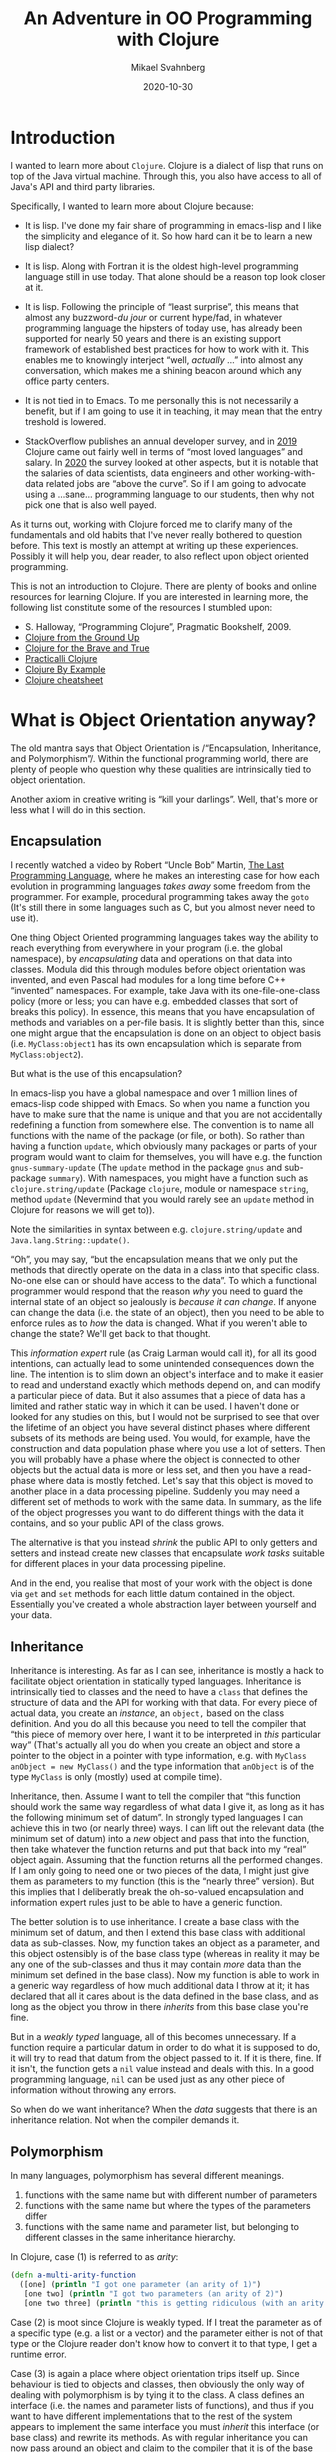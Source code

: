 #+Title: An Adventure in OO Programming with Clojure
#+Author: Mikael Svahnberg
#+Email: Mikael.Svahnberg@bth.se
#+Date: 2020-10-30
#+EPRESENT_FRAME_LEVEL: 1
#+OPTIONS: email:t <:t todo:t f:t ':t H:2 toc:nil
#+STARTUP: beamer

#+LATEX_CLASS_OPTIONS: [10pt,t,a4paper]
#+LATEX_HEADER: \DeclareUnicodeCharacter{1F422}{{\tiny :turtle:}}
#+LATEX_HEADER: \DeclareUnicodeCharacter{1F3B6}{{\tiny :notes:}}
#+BEAMER_THEME: BTH_msv

* Introduction
I wanted to learn more about =Clojure=. Clojure is a dialect of lisp that runs on top of the Java virtual machine. Through this, you also have access to all of Java's API and third party libraries.

Specifically, I wanted to learn more about Clojure because:

- It is lisp. I've done my fair share of programming in emacs-lisp and I like the simplicity and elegance of it. So how hard can it be to learn a new lisp dialect?

- It is lisp. Along with Fortran it is the oldest high-level programming language still in use today. That alone should be a reason top look closer at it.

- It is lisp. Following the principle of "least surprise", this means that almost any buzzword-/du jour/ or current hype/fad, in whatever programming language the hipsters of today use, has already been supported for nearly 50 years and there is an existing support framework of established best practices for how to work with it. This enables me to knowingly interject "well, /actually/ …" into almost any conversation, which makes me a shining beacon around which any office party centers.

- It is not tied in to Emacs. To me personally this is not necessarily a benefit, but if I am going to use it in teaching, it may mean that the entry treshold is lowered.

- StackOverflow publishes an annual developer survey, and in [[https://insights.stackoverflow.com/survey/2019][2019]] Clojure came out fairly well in terms of "most loved languages" and salary. In [[https://insights.stackoverflow.com/survey/2020][2020]] the survey looked at other aspects, but it is notable that the salaries of data scientists, data engineers and other working-with-data related jobs are "above the curve".  So if I am going to advocate using a …sane… programming language to our students, then why not pick one that is also well payed.

As it turns out, working with Clojure forced me to clarify many of the fundamentals and old habits that I've never really bothered to question before. This text is mostly an attempt at writing up these experiences. Possibly it will help you, dear reader, to also reflect upon object oriented programming.

This is not an introduction to Clojure. There are plenty of books and online resources for learning Clojure. If you are interested in learning more, the following list constitute some of the resources I stumbled upon:

- S. Halloway, "Programming Clojure", Pragmatic Bookshelf, 2009.
- [[https://aphyr.com/tags/Clojure-from-the-ground-up][Clojure from the Ground Up]]
- [[https://www.braveclojure.com/clojure-for-the-brave-and-true/][Clojure for the Brave and True]]
- [[https://practicalli.github.io/clojure/][Practicalli Clojure]]
- [[https://kimh.github.io/clojure-by-example/][Clojure By Example]]
- [[https://clojure.org/api/cheatsheet][Clojure cheatsheet]]

* What is Object Orientation anyway?
The old mantra says that Object Orientation is /"Encapsulation, Inheritance, and Polymorphism"/. Within the functional programming world, there are plenty of people who question why these qualities are intrinsically tied to object orientation.

Another axiom in creative writing is "kill your darlings". Well, that's more or less what I will do in this section.
** Encapsulation <<encapsulation>>
I recently watched a video by Robert "Uncle Bob" Martin, [[https://youtu.be/P2yr-3F6PQo][The Last Programming Language]], where he makes an interesting case for how each evolution in programming languages /takes away/ some freedom from the programmer. For example, procedural programming takes away the =goto= (It's still there in some languages such as C, but you almost never need to use it).

One thing Object Oriented programming languages takes way the ability to reach everything from everywhere in your program (i.e. the global namespace), by /encapsulating/ data and operations on that data into classes. Modula did this through modules before object orientation was invented, and even Pascal had modules for a long time before C++ "invented" namespaces. For example, take Java with its one-file-one-class policy (more or less; you can have e.g. embedded classes that sort of breaks this policy). In essence, this means that you have encapsulation of methods and variables on a per-file basis. It is slightly better than this, since one might argue that the encapsulation is done on an object to object basis (i.e. =MyClass:object1= has its own encapsulation which is separate from =MyClass:object2=).

But what is the use of this encapsulation?

In emacs-lisp you have a global namespace and over 1 million lines of emacs-lisp code shipped with Emacs. So when you name a function you have to make sure that the name is unique and that you are not accidentally redefining a function from somewhere else. The convention is to name all functions with the name of the package (or file, or both). So rather than having a function =update=, which obviously many packages or parts of your program would want to claim for themselves, you will have e.g. the function =gnus-summary-update= (The =update= method in the package =gnus= and sub-package =summary=). With namespaces, you might have a function such as =clojure.string/update= (Package =clojure=, module or namespace =string=, method =update= (Nevermind  that you would rarely see an =update= method in Clojure for reasons we will get to)).

Note the similarities in syntax between e.g. =clojure.string/update= and =Java.lang.String::update()=.

"Oh", you may say, "but the encapsulation means that we only put the methods that directly operate on the data in a class into that specific class. No-one else can or should have access to the data". To which a functional programmer would respond that the reason /why/ you need to guard the internal state of an object so jealously is /because it can change/. If anyone can change the data (i.e. the state of an object), then you need to be able to enforce rules as to /how/ the data is changed. What if you weren't able to change the state? We'll get back to that thought.

This /information expert/ rule (as Craig Larman would call it), for all its good intentions, can actually lead to some unintended consequences down the line. The intention is to slim down an object's interface and to make it easier to read and understand exactly which methods depend on, and can modify a particular piece of data. But it also assumes that a piece of data has a limited and rather static way in which it can be used. I haven't done or looked for any studies on this, but I would not be surprised to see that over the lifetime of an object you have several distinct phases where different subsets of its methods are being used. You would, for example, have the construction and data population phase where you use a lot of setters. Then you will probably have a phase where the object is connected to other objects but the actual data is more or less set, and then you have a read-phase where data is mostly fetched. Let's say that this object is moved to another place in a data processing pipeline. Suddenly you may need a different set of methods to work with the same data. In summary, as the life of the object progresses you want to do different things with the data it contains, and so your public API of the class grows.

The alternative is that you instead /shrink/ the public API to only getters and setters and instead create new classes that encapsulate /work tasks/ suitable for different places in your data processing pipeline.

And in the end, you realise that most of your work with the object is done via =get= and =set= methods for each little datum contained in the object. Essentially you've created a whole abstraction layer between yourself and your data.
** Inheritance
Inheritance is interesting. As far as I can see, inheritance is mostly a hack to facilitate object orientation in statically typed languages. Inheritance is intrinsically tied to classes and the need to have a =class= that defines the structure of data and the API for working with that data. For every piece of actual data, you create an /instance/, an =object,= based on the class definition. And you do all this because you need to tell the compiler that "this piece of memory over here, I want it to be interpreted in /this/ particular way" (That's actually all you do when you create an object and store a pointer to the object in a pointer with type information, e.g. with =MyClass anObject = new MyClass()= and the type information that =anObject= is of the type =MyClass= is only (mostly) used at compile time).

Inheritance, then. Assume I want to tell the compiler that "this function should work the same way regardless of what data I give it, as long as it has the following minimum set of datum". In strongly typed languages I can achieve this in two (or nearly three) ways. I can lift out the relevant data (the minimum set of datum) into a /new/ object and pass that into the function, then take whatever the function returns and put that back into my "real" object again. Assuming that the function returns all the performed changes. If I am only going to need one or two pieces of the data, I might just give them as parameters to my function (this is the "nearly three" version). But this implies that I deliberatly break the oh-so-valued encapsulation and information expert rules just to be able to have a generic function.

The better solution is to use inheritance. I create a base class with the minimum set of datum, and then I extend this base class with additional data as sub-classes. Now, my function takes an object as a parameter, and this object ostensibly is of the base class type (whereas in reality it may be any one of the sub-classes and thus it may contain /more/ data than the minimum set defined in the base class). Now my function is able to work in a generic way regardless of how much additional data I throw at it; it has declared that all it cares about is the data defined in the base class, and as long as the object you throw in there /inherits/ from this base clase you're fine.

But in a /weakly typed/ language, all of this becomes unnecessary. If a function require a particular datum in order to do what it is supposed to do, it will try to read that datum from the object passed to it. If it is there, fine. If it isn't, the function gets a =nil= value instead and deals with this. In a good programming language, =nil= can be used just as any other piece of information without throwing any errors.

So when do we want inheritance? When the /data/ suggests that there is an inheritance relation. Not when the compiler demands it.
** Polymorphism <<polymorphism>>
In many languages, polymorphism has several different meanings.

1. functions with the same name but with different number of parameters
2. functions with the same name but where the types of the parameters differ
3. functions with the same name and parameter list, but belonging to different classes in the same inheritance hierarchy.

In Clojure, case (1) is referred to as /arity/:

#+begin_src clojure
  (defn a-multi-arity-function
    ([one] (println "I got one parameter (an arity of 1)")
     [one two] (println "I got two parameters (an arity of 2)")
     [one two three] (println "this is getting ridiculous (with an arity of 3)")))
#+end_src

Case (2) is moot since Clojure is weakly typed. If I treat the parameter as of a specific type (e.g. a list or a vector) and the parameter either is not of that type or the Clojure reader don't know how to convert it to that type, I get a runtime error.

Case (3) is again a place where object orientation trips itself up. Since behaviour is tied to objects and classes, then obviously the only way of dealing with polymorphism is by tying it to the class. A class defines an interface (i.e. the names and parameter lists of functions), and thus if you want to have different implementations that to the rest of the system appears to implement the same interface you must /inherit/ this interface (or base class) and rewrite its methods. As with regular inheritance you can now pass around an object and claim to the compiler that  it is of the base class type whereas it is in reality a sub-class. When a polymorph method is called on the object, the method tied to the actual type of the object is called.

But this is a design decision of object oriented languages. Clojure has a different idea. Here, you have /multi-methods/. And with a multi-method you get to define yourself /what part of your data/ you want to use to decice which method to call. As in object oriented languages I /could/ do this with an enormous switch-case statement instead of using the bultin ideas of polymorphism. But it is much nicer to let the programming language deal with this.

It is often easy to use =:keywords= in Clojure to do tasks like this. But I don't have to. I can use strings, literals, or anything really. If I do decide to use =:keywords=, I can also bring back the idea of inheritance to define relationships between my data types.

#+NAME: clojure-wizards
#+CAPTION: Inheritance in clojure: it's all about the domain model.
#+begin_src clojure
  (derive :conjurer :wizard)
  (derive :mage :wizard)
  (derive :knight :swordsperson)
  (derive :pirate :swordsperson)
  (derive :pirate-in-training :pirate)

  (isa? :conjurer :wizard) ; ==> true
  (isa? :conjurer :swordsperson) ; ==> false

  (parents :conjurer) ; ==> #{:user/wizard}
  (descendants :wizard) ; ==> #{:user/conjurer :user/mage}

  (defmulti fight
    "This is the dispatch-function that decides
    which method to call in order to fight.
    It runs the following code on the first argument,
    and whatever is returned is used. :keywords are
    functions that return their value, so if I give
    this method a key-value-map I can just call the
    right :keyword to get the value of that key-value
    pair. Think of this as a field-name and value in
    an OO class."
    :player-type)

  (defmethod fight :wizard [player]
    (comment figure out how to throw a spell))

  (defmethod fight :swordsperson [player]
    (comment and here we can try to look scary with a sword))

  (defmethod fight :default [player]
    (comment just run away and hide somewhere))

  ;; And now, let's call the fight method
  (fight {:name "Guybrush Threepwood"
          :player-type :pirate-in-training
          :inventory #{}))
#+end_src

... and the result of this will be that the "look scary with a sword" method will be called.
** OO Lisp?
In the context of object oriented programming, lisp and Clojure is a particularly interesting beast to study. There is nothing inherently difficult in implementing OO programming in lisp. In Emacs-lisp (or the therein borrowed parts from common-lisp), you have constructs such as =defclass= and =cl-defmethod= for this. But really, these are just macros. Because you don't need much more than that. And there is no (significant) semantic difference between the following two code snippets.

 #+begin_src java
   MyClass anObject = new MyClass();
   anObject.doSomething()
 #+end_src

 #+begin_src emacs-lisp
   (let ((an-object (my-class)))
     (do-something an-object))
 #+end_src
* Clojure and Functional Programming
Just as the names imply, in /object oriented programming/ the main programming construct is (supposed to be) the /object/ and in /functional programming/ the main construct is the /function/. As it happens, this actually means that your data structures get a much more prominent place in the code. And, importantly, not "just" the data structures, but the data structures /from the problem domain/. Freed of the need to create elaborate inheritance structures and pointer-relations between different datum just in order to convince the compiler to do what you want, you can instead focus on the relations that actually have a meaning in your problem.

Again, I'm not really interested in the origins or the dogma of functional programming; I'm mostly interested in getting started with Clojure. Tom Hickey has a nice [[https://clojure.org/about/rationale][rationale]] for why he created Clojure where he mentions some of this FP-dogma. Three things stand out to me, and many of the other benefits (like concurrency-safe programming) are results of this.

- Clojure is /homoiconic/. Code is data, and data is code. There is no different syntax for describing a data structure or a function. Indeed, I can treat a function as data (and modify it if I will) until I want to execute it as code. Lisp has this same quality, and it makes it easy to work with e.g. lambda functions, or attaching a particular version of a function to a particular object (should I need to).

- Data is /immutable/. This is a really important decision. I can't reassign the value of a datum. I can only create new data and reassign my reference (my variable) to this new data. This particular characteristic of Clojure will by far impact the way you program with it the most. Especially if you come from an object oriented background where almost everything you do is about mutating the state of objects.

- Clojure encourages /Pure functions/. A pure function -- like in mathematics -- only operate with its input parameters and have no side effects outside the function. This is broken ever so often (e.g. a =println= has an obvious side effect that something is printed somewhere, and you have variables in your namespace that hold some static data (case in point: a function is a variable where the value is the code of the function, so when you call another function you are in fact reaching beyond your current scope) but the point is that you do not /change/ anything outside of the function), but naming conventions suggest that you clearly identify any such digressions with an exclamation mark: =(defn here-be-side-effects! [])=.
* Immutable data: Riding the Data Train
#+begin_verse
Come in here, dear boy, have a cigar
You're gonna go far, you're gonna fly high
You're never gonna die
You're gonna make it if you try
They're gonna love you

Well, I've always had a deep respect
And I mean that most sincerely
The band is just fantastic
That is really what I think
Oh by the way, which one's Pink?

And did we tell you the name of the game, boy?
We call it Riding the Gravy Train
#+end_verse

=s/Gravy/Data/g=

Ok, I just wanted to gratuitously throw that in there. /Immutable data/ means that once you have defined a datum -- or a piece of information -- you cannot change it. The motivation I've heard for this is that "the world just doesn't work that way!" Well... It sort of does. Let's say I have a wallet full of money and I add some more money into it, I don't create a new wallet; I update the state of my existing wallet. Now, the 100kr note I just put in there has a static value that I cannot change, and so the argument is that most information is static.

I suspect that, mostly, immutable data means that you can take some really nice shortcuts when designing a programming language. There is only one assignment operator =(def …)=, and multi-threaded code is dead easy to write because you do not have to worry about race conditions, mutexes, or deadlocks. So as a programming paradigm it's not that bad. But there is no need to get religious about it.

Mind you, there are ways of having state in a Clojure application; you have =refs= , =transactions=, =agents=, and =atoms=. But it's not as easy as =x=x+1=. (Side note: it is an interesting design choice in itself that assignment is one character ===, and test for equality is two characters ====. Pascal did it the other way arround, with =:== for assignment and === for equality test).

What this means in practice is that at least I had to re-think how I write even the small functions. Instead of a pattern of "First do =x= and store the result in a local variable. Then, use this local variable to do =y= and store the result of this in a (another?) local variable. When all is done, return the last local variable)". In emacs-lisp, you sometimes see this pattern where all the computation is done in a =let*= statement, and all that is left for the body of the function to do is to return the last value:

#+begin_src emacs-lisp
  (defun do-something (param)
    (let* ((first-step (do-step-1 param))
           (second-step (do-step-2 first-step))
           (debug (debug-print second-step))
           (third-step (do-step-3 second step)))
      third-step))
#+end_src

This could, of course be rewritten to:
#+begin_src emacs-lisp
  (defun do-something (param)
    (do-step-3 (debug-print-and-pass-through (do-step-2 (do-step-1 param)))))
#+end_src

But this is messier to read, and not as easy to add new steps to. And removing the debug-printout is a bit of a hassle. In Clojure, you can use the threading macro to tidy this up:

#+begin_src clojure
  (defn do-something [param]
    (-> param
        do-step-1
        do-step-2
        debug-print-and-pass-through
        do-step-3))
#+end_src

Personally, I still like to write a first draft of my function in the =let*= way since it allows me to try out each step, give a name to what I expect to get in return, and debug-print wherever I think I might have a problem. Then I try to re-write it in a more Clojure-y form.

But with the threading macro we see the first glimpse of the "data train" (Clojure people talk about a "conveyor belt", but since I wanted to fit this section with the song lyrics at the start I'm going to stick with "data train"). Each step is a filter where you /transform/ the data in some way. And then it is relatively easy to view the transformed data as /new/ information, a new datum, and that the data pre-transformation remains unchanged.

The limitation of the data train, which in itself is a combination of immutable data and pure functions is that /anything that *can* change has to be passed along in the train/. So for any non-trivial application you are going to have different pieces of program state that is likely to change, and you need to find a nice package for this code such that you can (a) get the most recent version as input to your first processing step, and (b) store whatever transformations are done throughout the entire processing chain.

I'm not sure whether it is the data that rides the train or whether it is the functions. And sometimes you feel like you are hanging on to the side of the train while it charges along spawning new versions of mutating data and shedding old versions along the ride. Maybe I would have been better off with "Atom Heart Mother" and its basic input-output album cover [fn:: I.e. a cow, aptly identified by Terry Pratchett as being your basic input-output processor.] as an analogy. But misery loves company, so I /wish you were here/.

* It's All in the Data Structure
Consider the following pattern. You have a list of strings (for example input from a user) and a list of objects. In each object you have a list of strings (e.g. alternative names for the object). For each input string, you want to find all objects where at least one of the names match. This is a three-way map, and if this isn't enough to give you a headache then I don't know what will.

#+begin_src clojure
  (defn input->objects [input-strings all-objects]
    (map #(objects-that-match % all-objects) input-strings))

  (defn objects-that-match [match-string all-objects]
    (map #(string-in-names match-string (:names %)) all-objects))

  (defn string-in-names [match-string names]
    (map #(= match-string %) names))
#+end_src

I need to tidy this up a bit since a =map= is not the best function to use here:

#+begin_src clojure
  (defn input->objects [input-strings all-objects]
    (filter #(match-object input-strings (:names %)) all-objects))

  (defn match-object [input-strings object-names]
    (some #(string-in-names % object-names) input-strings))

  (defn string-in-names [match-string names]
    (some #(= match-string %) names))
#+end_src

But this is just as ugly. The problem here is that I wasn't clear enough on my data structures. In defiance to all my lisp heritage I should /not/ have used a list. Clojure suggests that you should rarely use lists for data anyway, so maybe I should have used a vector? No, that would give me the same problem. So what remains? Shirley not a hash-map? No. But what about a set?

A set has some nice properties, and there are some nice functions already implemented in =clojure.set= that I may be able to use... First off, I don't care if the same word is repeated in the input; it's going to match to the same object anyway. Likewise with the names of the objects. So both of these can just as well be represented as sets. That only leaves me with the vector of objects. And what do I really want to do with my set of input strings and my set of names? I want to find all objects where the /intersection/ of input and names is not empty. So:

#+begin_src clojure
  (defn input->objects [input-strings all-objects]
    (filter #(seq (clojure.set/intersection input-strings (:names %))) all-objects))
  ;; the Clojure documentation says to prefer (seq x) over (not (empty? x))
#+end_src

Not having mutable variables forces you to think in terms of lambda functions that operates on each and every element in a collection. And once you do that, you will take a closer look at the data structures themselves and what you are really trying to achieve. And then it's a short hop over to good old fashioned discrete mathematics. /🎶 riding the data train 🎶/
* The God Object
Let's say I want to implement an old-fashioned adventure game. Doing a bit of domain modelling, an adventure game has:

- Scenes
- Characters
- Items
- Current Location
- Player Inventory

As for relations:
- A scene may contain characters and items.
- Characters may hold items.
- The player inventory may contain items.
- Items may contain other items.

And, to further complicate matters, each =#{scene, character, item}= has a list of /permitted actions/ and a list of /denied actions/, and these lists may vary depending on what happens in the game.

From a Clojure perspective, the problem with this setup is that this is not immutable information. A player may enter a scene, pick up an item, enter another scene, and give the item to a character. Thus, the game has a /state/ comprised of the individual states of each scene, character, and item (and player, but let's restrict ourselves -- for now -- to only have a single player).

The /Game loop/ is the top-level implementation of the data train for an adventure game:

1. Print a prompt based on the =current state=
2. Read input
3. Parse input and /act on input/
5. Store result of action in =updated state=
6. Recurse, using =updated state= as the current state.

So far, so good. We're still aligned with the data train idea. But what do we meen by /act on input/? And how do we do it? Well, what /can/ we do? We call a function. And this function calls another function. And anywhere where we need to work with a scene, item, or a character, we need access to the state, and so we need to pass this along as a parameter. And whenever we need to change the state we return this updated state as a new object. And eventually these new objects get merged into the =updated state= in the game loop.

Can we use global variables for this? Let's say one variable for each scene, another set of variables for each character and item? No, because there is no re-assignment operator. We could of course use =def=, or choose another data format so that we can use =alter= or =swap!=, but that's not really playing nice with the immutable data precept. And that would mean that we definitely and finitely lock us into a single-player game. We /want/ to allow each running instance of the game loop to have its own state. And so we create a super-object where we keep the state for all the objects (scenes, characters, items) that this player have access to. And, don't forget, we also need to include the relations between our objects as well. For example, if the item "Kettle" is available in the scene "Pottery", we need to have a reference (at least in one direction) between these two objects. So our super-object need to have support for /pointers/.

So I have all my stateful objects and their relations all bundled up and contained in a super-object that contains /everything/, and needs to be passed around /everywhere/ in order to make things work.

… and what do we call that? A [[https://en.wikipedia.org/wiki/God_object][God Object]]. And what do we think of those?

#+CAPTION: Riding the game-state data train for the operation "Take" in an aventure game
[[./data-train-for-take.png]]
* Design Patterns
Most (if not all) design patterns in the GoF book are, when you think about it, tricks to circumvent limitations in the programming language. Since many of them are derived from the /strategy pattern/, let's take a look at this pattern.

The problem that /Strategy pattern/ addesses is that you want to isolate the execution of a particular algorithm from the rest of the system so that you can replace one algorithm with another (and I use the term algorithm loosely). You may for example have one algorithm to /look/ at an item in an adventure game, and another algorithm to /take/ said item. /Look/ and /take/ are examples of /strategies/.

Once you have decided which strategy that is the most suitable in the current situation, you want to have /one place/ in your code that "picks" the right implementation and returns it for you. And wherever you want to use the strategy, you call the same method(s) to execute the strategy. So every strategy implements at least a method =execute()=. You may also have =setup()= and =teardown()= methods, and other methods too since there is no limit to what may be part of a single strategy. The point is that once the decision of which strategy to use has been made, no-one needs to worry about it anymore. From "your" side you perform "your" task in the same way and invoke the currently instantiated strategy with the same method calls, letting the compiler worry about which strategy-implementation to actually route your calls to (with a little help from polymorphism).

In C/C++ I can implement this by having a set of function pointers, one for each method in my strategy interface. When I select a new strategy I replace all my function pointers to point to the strategy's implementation of the corresponding method. But function pointers are a PiTA. It is much easier for me to let the compiler deal with these and fortunately that is exactly what I get if I put all my methods into a class (and in C++ I have to do additional trickery by declaring the methods =virtual=, because ... well, just because!). Now, when I have an object I have a built-in function pointers to all the right method implementations for that particular object type. And this is the solution used in the Strategy design pattern:

#+begin_src plantuml :file strategy-example.png

class StrategyContext {
 StrategyInterface* currentStrategy
 StrategyInterface* getCurrentStrategy()
 changeStrategy(reasons-for-changing)
}
 
StrategyContext - StrategyInterface

class StrategyInterface <<abstract>> {
 virtual void setup()
 virtual void execute-part1()
 virtual void execute-part2()
 virtual void teardown()
}

class StrategyImplementation1 {
 void setup()
 void execute-part1()
 void execute-part2()
 void teardown()
}

class StrategyImplementation2 {
 void setup()
 void execute-part1()
 void execute-part2()
 void teardown()
}

StrategyInterface <|-- StrategyImplementation1
StrategyInterface <|-- StrategyImplementation2
#+end_src

#+RESULTS:
[[file:strategy-example.png]]

For completeness sake, we also introduce the /context/ class that is responsible for creating an instance of the current strategy and storing a pointer to this instance so that the rest of the system can find it when needed.

In languages such as Javascript some of this falls away. I no longer need the abstract base class; I can just call the methods on my concrete implementation. If the method is implemented, then fine. If it isn't, I'll get a runtime exception. Hence, I no longer really need the context class either. Or rather, the context is merged with the current strategy. Mind you, defining classes and their relationships according to the Strategy pattern still makes for much nicer and more readable code. So at least we get to use design patterns for something more meaningful than to fool the compiler: /we enhance readability of the code/.

But what about Clojure? Objects do not really have methods in Clojure. ...Unless we go to town with the homoiconicity and throw in code in e.g. a Hashmap:

#+begin_src clojure
(def an-object {:name "something" :behaviour (fn [] (str "la-di-do-dah"))})
(:name an-object) ; ==> "something"
(:a-key-that-does-not-exist an-object) ; ==> nil
(:behaviour an-object) ; ==> #function[first-app.core/fn--6749]
((:behaviour an-object)) ; ==> "la-di-do-dah"
#+end_src

In Clojure, the key programming concept is a function, and so it make sense that if we are going to implement a strategy pattern, we are going to do it using functions. Data is data, and behaviour is behaviour, and Clojure does a good job of permitting us to keep these two separate. We do not have some objects just to encode some behaviour and other objects to represent data. In fact, the solution has already been presented as how Clojure does [[polymorphism]] and the [[clojure-wizards]] example. Because what we really need to implement this (and most other) design pattern is polymorphism.
** Strategy pattern in Clojure
Let's break down the [[clojure-wizards]] - example from previously. We have an object that represent a player:

#+begin_src clojure
(def a-player {:name "Guybrush Threepwood"
               :player-type ::pirate-in-training
               :inventory #{}})
#+end_src

We may of course add a whole bunch of other attributes to the player object as well. We may even decide that we want a player =constructor= to make sure that we get all the relevant attributes under the right names. This constructor is, of course, just an ordinary function because why would we need more?

We specify that the =:player-type= is =:pirate-in-training=, and if you remember we had a whole elaborate scheme of different player types:

#+begin_src clojure
(derive ::conjurer ::wizard)
(derive ::mage ::wizard)
(derive ::knight ::swordsperson)
(derive ::pirate ::swordsperson)
(derive ::pirate-in-training ::pirate)
#+end_src

There is no "root node" here, i.e. we do not have some abstract ":generic-player" that all the other player types "inherit" from, because we do not need it.

And now for the polymorphism:

#+begin_src clojure
(defmulti fight
      :player-type)

    (defmethod fight ::wizard [player]
      (str "figure out how to throw a spell"))

    (defmethod fight ::swordsperson [player]
      (str "and here we can try to look scary with a sword"))

    (defmethod fight :default [player]
      (str "just run away and hide somewhere" player))
#+end_src

... And that's really all we need. The most important thing with all of this is that there is no "we need to fool the compiler and the type system into doing what we want"-cruft here. We have expressed exactly what the domain looks like and behaves, using only domain concepts, and nothing else.

We may want other methods connected to our strategy pattern. A wizard may, for example =speak= more eloquently than a pirate (arr!). And they may =look= and see the world differently. This would be addressed by just adding more multi-methods; one set for =speak= and one set for =look=.

So far, we have not strayed too far from the GoF definition of the strategy pattern, we are just using a different flavour of syntactic sugar. Rather than having the classes =wizard-strategy= and =swordsperson-strategy= , each containing the methods =#{fight speak look}=, we have the multi-methods =fight=, =speak=, and =look=, each of which has one instance for =:wizard=, and another for =:swordsperson=.

The beauty comes when you realise that for /some/ methods, this hierarchy is all wrong. Sometimes, the =pirate-in-training= acts differently to a =knight= (running, for example is easier when you are not lugging around 20kg of steel barely bent around your limbs). In C++ we would achieve this e.g. by subclassing the =swordperson-strategy= class and overloading the affected methods while leaving the rest untouched. In Clojure, we just add another instance of the multi-method classified to the =:knight= or =:pirate-in-training= instead. ... And then we tell Clojure which to prefer.

The net result is, again, that we are able to focus much more on the /problem domain/ and the /domain concepts/, with considerably fewer lines of code written for the sake of fooling the compiler.
** Composition or Inheritance
Suppose our hero Guybrush spends some time learning a magic spell. Should he then fight like a swordsperson or as a wizard? The lesson learned from object oriented languages is that in order to accomodate this, we should avoid having deep type-hierarchies using inheritance, and instead use composition. /Favour composition over inheritance/ is the new battle cry.

[[https://en.wikipedia.org/wiki/Entity_component_system][Entity Component Systems]] is the design pattern that encompasses this principle:

#+begin_src plantuml :file entity-component-system.png
class Player
class Behaviour <<abstract>>

Player - "*" Behaviour : has >

Behaviour <|-- FightWithSword
Behaviour <|-- FightWithSpell
#+end_src

#+RESULTS:
[[file:entity-component-system.png]]

And so we are able to focus on the behaviour that a player has rather than sticking a label onto them. We soon realise that a Knight fights in a different way with his broadsword, and so we can simply add a new subclass =FightWithBroadsword=. If we can re-use stuff from =FightWithSword= we'll inherit from there. But if we can't, we can just as well inherit directly from =Behaviour=. From the =Player='s perspective, it's all the same.

How would we do this in Clojure? We can either stick with player-type or switch over to defining behaviour as outlined here. The difference in the player object is that rather than having a single value for =:player-type= or =:player-skills= we have a set of values =#{::pirate-in-training ::conjurer}=. Redundantly, the example below defines both. We then leave it up to the code in the dispatch-function to decide which behaviour to use.

#+begin_src clojure
(def a-better-player {:name "Guybrush Threepwood"
                      :preferred-role ::pirate-in-training
                      :player-type #{::pirate-in-training ::conjurer}
                      :player-skills #{:swordfighting :spellcasting}
                      :inventory #{}})

(defmulti better-fight
  (fn [player]
    (cond
      (and (isa? (:preferred-role player) ::wizard)
           (contains? (:player-skills player) :spellcasting)) :spell
      (or (isa? (:preferred-role player) ::swordperson)
           (contains? (:player-skills player) :swordfighting)) :sword)))
    
(defmethod better-fight :spell [player]
  (str "figure out how to throw a spell"))

(defmethod better-fight :sword [player]
  (str "we can try to look scary with a sword"))

(defmethod better-fight :default [player]
  (str "just run away and hide somewhere"))

(better-fight a-better-player)
#+end_src


As you see, the dispatch function is now more complex, since we want to decide both whether we have the /desire/ and the /skill/ to fight in a certain way. The next step would be to throw in a =:currently-fighting= field and then we could decide whether we should use our sword or a spell depending on whom the player is fighting. And pretty soon we realise that there is a whole system of rules to decide how to fight each enemy given the current skillset and desires, so we will probably encode all this into a set of functions that the dispatch method can make use of. The point is, we did not have to invent a whole new inheritance hierarchy or change the relations betwen our objects to get there. We just wrote functions to act on the data given in the object.
* GRASP Patterns
The GRASP patterns that Craig Larman introduces are not new; they have been around for ages under other names. Larman's contribution is to create a curated list of essential patterns and give them more meaningful names (I mean "Law of Demeter"? Who the F is Demeter and why is she messing with my source code?).

Let's take a look at the GRASP patterns. Without structure, they are:

   - Information Expert
   - Creator
   - Controller
   - Low Coupling
   - High Cohesion
   - Polymorphism
   - Pure Fabrication
   - Indirection
   - Protected Variations

And if we try to organise them a bit, we get:

** High Cohesion 
You achieve high cohesion by making sure that you assign /information expert/ responsibilities properly and with only a few responsibilities per class. High cohesion is often seen as the flip side of low coupling, but it does not have to be.

Related patterns are /Information Expert/, /Controller/, /Creator/, and /Pure Fabrication/.

*Information Expert* The responsibility for /doing/ something should be placed in the same class as where the /knowledge/ is. And the responsibility for /knowing/ something should be placed in the class that is in the best position to know it. Yes, this is vague and circular. Fingerspitsgefühl is essential to figure out which class this is. Do note that there are different types of information, for example /domain knowledge, /work flow/, /source code structure/.

A *controller* is essentially an /information expert/ on a particular *work flow* and the *source code structure* so that it can delegate and see the work done.

Likewise, a *creator* is an /information expert/ on the *source code structure*

*Pure Fabrication* When there is no obvious candidate for where to assign a responsibility, this pattern gives us a licence to invent.
** Low Coupling
When we have done everything we can to have as /high cohesion/ as possible, we should also strive to have as loosely coupled a system as possible. This makes the system more readable, changes become more localised, it is easier to get an overview of the side effects of an operation, and overall the system becomes more maintainable.

Related patterns are /Indirection/, and /Protected Variations/.

*Indirection* One way to get a more loosely coupled system is to avoid direct pointers between classes. If nothing else, a direct pointer requires us to have knowledge of (a) where to find the other object, and (b) what methods it makes available (i.e., source code structure). By using an intermediary we reduce this to (a) knowlegde about how to access the general mechanism for /finding/ the right object, and (b) the (hopefully) interface for the /domain concept/.

*Protected Variations* is a special form of indirection where we hide knowledge about the source code structure in an adapter class that exposes an interface for the domain conceot.

** Polymorphism 
Polymorphism is more of a tool used to achieve e.g. information experts (e.g. controllers or information experts for a particular strategy in the strategy pattern). I've discussed this tool at length already.

** GRASP and Clojure
*High cohesion* is still important. Each object should have as high cohesion as possible, and this means that you need to think about what responsibilities it should have, and what each object is an *information expert* on.

For the responsibility of being a *Controller* or a *Creator* it is no longer necessary to have a class, since this should now be a function. Thus, we no longer have to worry about whether we should allow this controller class to also have other responsibilities. If we're good, we may even delegate to the compiler/reader with the help of polymorphism and multi-methods so our source code can be freed of "getting-the-compiler-to-work" cruft and focus more on implementing the domain functionality.

*Information expert* is now mostly about /domain knowledge/. Objects do not have anything to do with the /work flow/ or the /source code structure/ anymore.

*Pure fabrication* is moot in terms of creating objects. If there is no corresponding information container in the real world, then why should there be one in the software program? /Containers!/ you may answer, but for that we have the excellent builtin data types with a standardised API.

*Low Coupling* is also still important, but we get it for free. Because our objects are now only representations of real world information, we have already as few couplings as we can. And because we (probably) implement these couplings e.g. with the help of =:keywords=, we are already loosely coupled.

Of course, we can and do still couple our /code/ by letting functions call other functions. But if we call functions from another namespace we need to jump through a few hoops to get there, and so we will likely avoid this if we can. Using functions within our own namespace is equivalent to using methods in the same class/on the same object (not quite but close enough) and is actually even a measure of high cohesion.
* FOOP
Is object oriented programming dead? Is functional programming the past, present, and future? Should we all learn lisp?

I think yes and no, yes, and absolutely.

An old saying in creative writing is "end with a bang, not a whimper". I'm going to end with FOOP [fn::Functional Object Oriented Programming]. Here's why.
** State matters
It is not so easy as the functional programming world would have you believe to just write pure functions working on immutable data and never change any state. The thing we can pick up from functional programming is, however, that we do not need to change states in nearly as many places as we think in the code. We can and should try to limit and clearly mark the places where we actually store a modified state. This makes for more readable and more maintainable code since you no longer need to expect that someone else rewires the rug from under your feet.

But in the end, most applications rely on state changes in some form or other. But maybe it does not have to be as spread throughout the code base as it commonly is when working in the object oriented programming paradigm. And when we think about which state that changes /for one particular user/, it is even less clear-cut. When you think about it, most transactions are built up as:

1. Find the root object for the current user (even if there is only one user, we still look for a root object)
2. Traverse collections of objects that the root object points to (may need to traverse several levels down) until we find the object where the state should change
3. Change the state on that object
4. return all the way up

And, importantly, most objects in this hierarchy probably only ever have one single pointer to them, the one that ultimately originates from the root object for that one particular user. So instead of returning "empty-handed", we may just as well propagate the state change upwards until the top level, where we add a new step /5. update current state/.

The downside is that you have one object that is the super-set of all objects that could possibly change for one particular user. In the adventure game, this super-set consists of at least all scenes, items,and characters the user has modified. After playing a while, and in a reasonably large game world, your garbage collector is going to have to run at full throttle just to keep up every time you touch an item. At this stage, you are probably better off storing game state in a database. But do you need to do this at the leaf-nodes of your programme, or can you do this higher up in the call stack?
** Modularisation
Objects are still going to be used, simply because there is no easier way to pass around a record consisting of several attributes. An object is a container of structured data, and that won't change. The change is whether we have an enclosed space in our code where operations on this data should be defined. In some sense, it is still a good idea in terms of code structure, but as I pointed out when I discussed [[encapsulation]], this implies that we have to bloat our class with every method needed throuhgout an object's entire lifecycle. Structuring the code around the /work tasks/ and passing around an immutable object perhaps better represent the way an object is being used.

Classes /can/ be used to define the objects, but need not be. Instead of pre-defined classes and types, Clojure uses duck-typing: "If it walks like a duck and it quacks like a duck, then it must be a duck".

Writing modular software has always been a goal to improve readability. Even when programming Basic the code was separated into blocks of line numbers (lines 1000--1190 does X, lines 2000--2070 does Y, etc). Classes are often used to get modular code when we think that a package is too much. But with packages and namespaces and whatnot, is there still a need to abuse classes for this?

Modular code \neq Class-oriented code. And objects are still needed.
** The Need for Modelling
All of this does not mean that you should skip your software design and go directly to adding things to objects as you need them. If anything, Duck-typing requires /more/ of an up-front agreement among the entire development team about what constitutes a duck in order to write maintainable code. Your /domain information model/ becomes much more important, i.e. what domain concepts are there, what information represent each domain concept, and how are the domain concepts related to each other.

In software architecture it is stressed how you need to view a system from several different viewpoints; there's the /conceptual view/ that describes how the problem domain works, and there's the /module view/ that describes the software modules you are going to build in order to represent the concepts from the conceptual view, and there's the /execution view/ that describes how you plan on deploying your software modules onto your available hardware platform. The /domain information model/ corresponds to the /conceptual view/ from the software architecture world, with the added twist that you can represent it more or less straight off as code as well.

But since this type of objects do not have any functionality, you are going to have to take a look at your /module view/ as well. In this view you will be looking at which software packages you need and which namespaces you are going to have, and then which functions and object generators you are going to put in each namespace/package/module. You may, for example, structure your code around which /domain concepts/ they work with, or you may structure it around the /work tasks/ that you do. Or both.
** The Rebirth of Design Patterns
The GRASP patterns are on so low a level that we are always going to have to deal with them. The fact that we have seen them survive several programming paradigm shifts is a testament to this. For example, just as "information expert" can be interpreted in the context of /objects/, it can also apply to /functions/. And, as argued above, both of these are still needed. The same goes for the meta-GRASP patterns low coupling and high cohesion: they serve just as important a purpose for functions as they do for objects.

A reflection on the /controller/ pattern. In OO programming, you place a controller at some level to direct the workflow. This is (mostly) done using functions, classes, and objects one level below. Anywhere in this call stack there may be state changes and side effects, which the top-level controller simply has no idea about. Debugging a program like this can quickly become less than entertaining.

[[./Controller-OOP.png]]

The raison d'être for the controller was probably to collect information and assemble a work order of some sort in order to dispatch one big side effect in the end. Latching on to this, and adding the "immutable data" and "pure functions" doctrines, the controller pattern is turned on its side. You may and probably will still have  deep call hierarchies /but without the side effects/. And that makes all the difference in the world when it comes to debugging your application.

The continued relevance of the GoF patterns is less certain. The key quality attribute that most GoF design patterns address is /modifiability/. Interpreted broadly, this encompasses understandability of the code as well as ability to extend with new behaviours or correct/adjust the existing behaviour. The design patterns make use of two mechanisms for this, i.e. modularisation (in the guise of classes) and polymorphism.

When the programming language provides a different mechanism for polymorphism, such as Clojure does, the remaining purpose of the classic GoF design patterns is modularisation. And, as argued, maybe there are better ways to structure your code into modules than "everything dealing with this object type should go into one class".

But design patterns also contribute with a /common language/. By saying that a class is e.g. part of a Strategy pattern, you are also saying what other classes can be found in its vincinity, and how to extend with a new strategy. If a strategy encompasses more than one or two multi-methods, you are going to desire some way of enshrining this common vocabulary in the code. Don't worry, Clojure's got you covered: =defprotocol= y =defrecord= para rescatar! But then we are moving back towards wanting our /objects/ to be created according to predefined templates, and having a fixed set of operations on them, and maybe we are going to need the good old fashioned design patterns after all. Although I strongly suspect that design patterns for duck-typed pure functions with immutable data is going to look very different to the GoF patterns.
** End
Shirley I can't be the first to harbour thoughts on how to program object-oriented in Clojure, but there is surprisingly little available on the internet about it. So maybe there's a reason why nobody talks about FOOP.

But I hope I have arged at least semi-successfully that the amalgamation of object oriented programming and functional programming has already happened in the programming languages, and what remains now is for best practices to follow. Maybe there's a bachelor or master thesis or two here to be written to explore this further?
